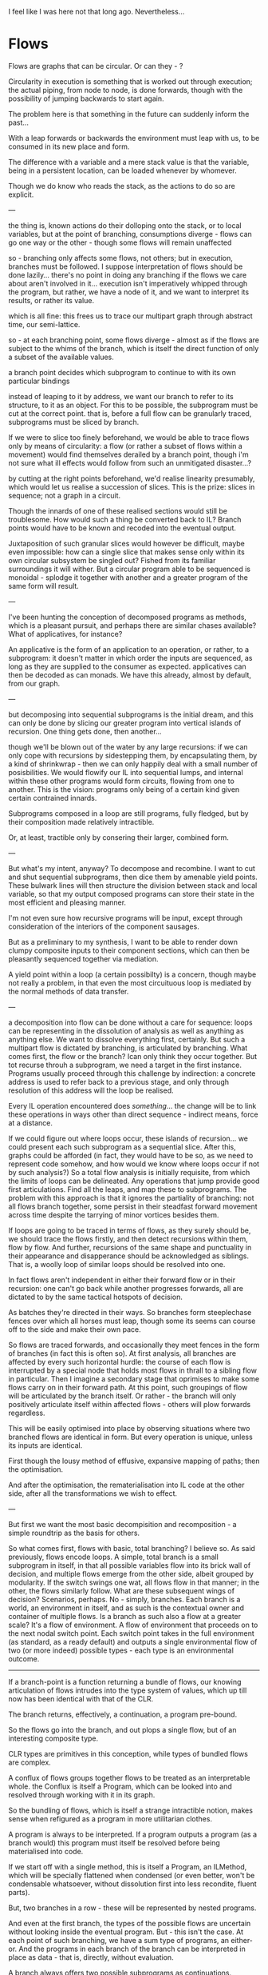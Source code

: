 I feel like I was here not that long ago. Nevertheless...

* Flows

Flows are graphs that can be circular. Or can they - ?

Circularity in execution is something that is worked out through execution; the actual piping, from node to node, is done forwards, though with the possibility of jumping backwards to start again.

The problem here is that something in the future can suddenly inform the past...

With a leap forwards or backwards the environment must leap with us, to be consumed in its new place and form.

The difference with a variable and a mere stack value is that the variable, being in a persistent location, can be loaded whenever by whomever.

Though we do know who reads the stack, as the actions to do so are explicit.

---

the thing is, known actions do their dolloping onto the stack, or to local variables, but at the point of branching, consumptions diverge - flows can go one way or the other - though some flows will remain unaffected

so - branching only affects some flows, not others; but in execution, branches must be followed. I suppose interpretation of flows should be done lazily... there's no point in doing any branching if the flows we care about aren't involved in it... execution isn't imperatively whipped through the program, but rather, we have a node of it, and we want to interpret its results, or rather its value.

which is all fine: this frees us to trace our multipart graph through abstract time, our semi-lattice. 

so - at each branching point, some flows diverge - almost as if the flows are subject to the whims of the branch, which is itself the direct function of only a subset of the available values.

a branch point decides which subprogram to continue to with its own particular bindings

instead of leaping to it by address, we want our branch to refer to its structure, to it as an object. For this to be possible, the subprogram must be cut at the correct point. 
that is, before a full flow can be granularly traced, subprograms must be sliced by branch.

If we were to slice too finely beforehand, we would be able to trace flows only by means of circularity: a flow (or rather a subset of flows within a movement) would find themselves derailed by a branch point, though i'm not sure what ill effects would follow from such an unmitigated disaster...? 

by cutting at the right points beforehand, we'd realise linearity presumably, which would let us realise a succession of slices. This is the prize: slices in sequence; not a graph in a circuit.

Though the innards of one of these realised sections would still be troublesome. How would such a thing be converted back to IL? Branch points would have to be known and recoded into the eventual output.

Juxtaposition of such granular slices would however be difficult, maybe even impossible: how can a single slice that makes sense only within its own circular subsystem be singled out? Fished from its familiar surroundings it will wither. But a circular program able to be sequenced is monoidal - splodge it together with another and a greater program of the same form will result. 

---

I've been hunting the conception of decomposed programs as methods, which is a pleasant pursuit, and perhaps there are similar chases available? What of applicatives, for instance?

An applicative is the form of an application to an operation, or rather, to a subprogram: it doesn't matter in which order the inputs are sequenced, as long as they are supplied to the consumer as expected. 
applicatives can then be decoded as can monads. We have this already, almost by default, from our graph.

---

but decomposing into sequential subprograms is the initial dream, and this can only be done by slicing our greater program into vertical islands of recursion. One thing gets done, then another...

though we'll be blown out of the water by any large recursions: if we can only cope with recursions by sidestepping them, by encapsulating them, by a kind of shrinkwrap - then we can only happily deal with a small number of posisbilities. We would flowify our IL into sequential lumps, and internal within these other programs would form circuits, flowing from one to another. This is the vision: programs only being of a certain kind given certain contrained innards.

Subprograms composed in a loop are still programs, fully fledged, but by their composition made relatively intractible. 

Or, at least, tractible only by consering their larger, combined form. 

---

But what's my intent, anyway? To decompose and recombine. I want to cut and shut sequential subprograms, then dice them by amenable yield points. These bulwark lines will then structure the division between stack and local variable, so that my output composed programs can store their state in the most efficient and pleasing manner.

I'm not even sure how recursive programs will be input, except through consideration of the interiors of the component sausages.

But as a preliminary to my synthesis, I want to be able to render down clumpy composite inputs to their component sections, which can then be pleasantly sequenced together via mediation.

A yield point within a loop (a certain possibilty) is a concern, though maybe not really a problem, in that even the most circuituous loop is mediated by the normal methods of data transfer.

---

a decomposition into flow can be done without a care for sequence: loops can be representing in the dissolution of analysis as well as anything as anything else. We want to dissolve everything first, certainly. But such a multipart flow is dictated by branching, is articulated by branching. What comes first, the flow or the branch? Ican only think they occur together. But tot recurse throuh a subprogram, we need a target in the first instance. Programs usually proceed through this challenge by indirection: a concrete address is used to refer back to a previous stage, and only through resolution of this address will the loop be realised.

Every IL operation encountered does /something/... the change will be to link these operations in ways other than direct sequence - indirect means, force at a distance.

If we could figure out where loops occur, these islands of recursion... we could present each such subprogram as a sequential slice. After this, graphs could be afforded (in fact, they would have to be so, as we need to represent code somehow, and how would we know where loops occur if not by such analysis?) So a total flow analysis is initially requisite, from which the limits of loops can be delineated. Any operations that jump provide good first articulations. Find all the leaps, and map these to subprograms. The problem with this approach is that it ignores the partiality of branching: not all flows branch together, some persist in their steadfast forward movement across time despite the tarrying of minor vortices besides them.

If loops are going to be traced in terms of flows, as they surely should be, we should trace the flows firstly, and then detect recursions within them, flow by flow. And further, recursions of the same shape and punctuality in their appearance and disapperance should be acknowledged as siblings. That is, a woolly loop of similar loops should be resolved into one.

In fact flows aren't independent in either their forward flow or in their recursion: one can't go back while another progresses forwards, all are dictated to by the same tactical hotspots of decision.

As batches they're directed in their ways. So branches form steeplechase fences over which all horses must leap, though some its seems can course off to the side and make their own pace. 

So flows are traced forwards, and occasionally they meet fences in the form of branches (in fact this is often so). At first analysis, all branches are affected by every such horizontal hurdle: the course of each flow is interrupted by a special node that holds most flows in thrall to a sibling flow in particular. Then I imagine a secondary stage that oprimises to make some flows carry on in their forward path. At this point, such groupings of flow will be articulated by the branch itself. Or rather - the branch will only positively articulate itself within affected flows - others will plow forwards regardless.

This will be easily optimised into place by observing situations where two branched flows are identical in form. But every operation is unique, unless its inputs are identical.

First though the lousy method of effusive, expansive mapping of paths; then the optimisation.

And after the optimisation, the rematerialisation into IL code at the other side, after all the transformations we wish to effect.

---

But first we want the most basic decompisition and recomposition - a simple roundtrip as the basis for others.

So what comes first, flows with basic, total branching? I believe so. As said previously, flows encode loops. A simple, total branch is a small subprogram in itself, in that all possible variables flow into its brick wall of decision, and multiple flows emerge from the other side, albeit grouped by modularity. If the switch swings one wat, all flows flow in that manner; in the other, the flows similarly follow. What are these subsequent wings of decision? Scenarios, perhaps. No - simply, branches. Each branch is a world, an environment in itself, and as such is the contextual owner and container of multiple flows. Is a branch as such also a flow at a greater scale? It's a flow of environment. A flow of environment that proceeds on to the next nodal switch point. Each switch point takes in the full environment (as standard, as a ready default) and outputs a single environmental flow of two (or more indeed) possible types - each type is an environmental outcome.

--------------------

If a branch-point is a function returning a bundle of flows, our knowing articulation of flows intrudes into the type system of values, which up till now has been identical with that of the CLR.

The branch returns, effectively, a continuation, a program pre-bound.

So the flows go into the branch, and out plops a single flow, but of an interesting composite type.

CLR types are primitives in this conception, while types of bundled flows are complex.

A conflux of flows groups together flows to be treated as an interpretable whole. the Conflux is itself a Program, which can be looked into and resolved through working with it in its graph.

So the bundling of flows, which is itself a strange intractible notion, makes sense when refigured as a program in more utilitarian clothes.

A program is always to be interpreted. If a program outputs a program (as a branch would) this program must itself be resolved before being materialised into code.

If we start off with a single method, this is itself a Program, an ILMethod, which will be specially flattened when condensed (or even better, won't be condensable whatsoever, without dissolution first into less recondite, fluent parts).

But, two branches in a row - these will be represented by nested programs.

And even at the first branch, the types of the possible flows are uncertain without looking inside the eventual program. But - this isn't the case. At each point of such branching, we have a sum type of programs, an either-or. And the programs in each branch of the branch can be interpreted in place as data - that is, directly, without evaluation.

A branch always offers two possible subprograms as continuations.

---

at first, all flows are taken to be processed by a branch, but really some kind of pass of the graph should be able to simplify these out, to untangle them.

---

if graphs are to be passed over and transformed, then there should be a straight forward method of firstly constructing them, and then doing the mutation.

basically: mutable first - OR - how about having a table of edges, that were then formed intoa graph on demand. This would allow us to declare edges and nodes, replace them simply and directly.

Instead of maintaining data on stateful nodes, we can deal with each individually, and rely on updates propagating to the proper places.

------

Back to the Branch:

A Branch returns a choice of Programs. If a Branch does this, doesn't it mean that /all/ operations must return programs too?
It's just that usually there's only one possible outcome.

This is fairly similar to expressions returning expressions. The cascade of programs is to be followed.

But then we want to refactor em. We begin with total,environment-affecting branches, that take each possible value as input, and fold them into their output programs.

Some of the flows captured hereby are separable, that is, they don't have to be routed via this particular program.
Opportunities to unbundle these would be found in cases of duplication, of exactly the same subflowsbeing found across program boundaries. In fact this very problem of bundling and unbundling touches the heart of the matter: the problem is to separate programs from flows. Flows exist within programs as interior sinews, and connect up the programs within them, nested. 

If a program has taken some of its input sinews within itself unnecessarily, we should prefer separating them out. For instance - a sinew that goes directly from input to output is pointless to the containing program. The outer program may be relying on this mediated flow, but unnecessarily. 

The branch then becomes an operation creating two subprograms in its wake; but the subprograms at this initial state of decomposition aren't narrow slices, minimally granular - instead they reach as far as need be, enclosing vast swathes. What happens if a single side of the branch's output has a needlessly-included sinew? Then that one sinew can hardly be popped out by itself. The bifurcated program is still itself the program here under connsideration for disentangling, not either of its bifurcations individually.

So the /face/ of the program remains the branch; and only if the outputs at its full posteriority show no intermediate processing to a sinew can be popped out. But under the conception of operations returning programs, all progress is via nested continuations, and so no yielding is done back to the container except for at the very end of the greater program. Well, this is the default decomposition, that is always available, always possible, always complete in its representation of the concrete problem.

But if we are to work the problematic program, we need to abstract from its concreteness: we need to pierce through it with dimensions, along which elements can be freely swapped, compared like-for-like. Not dimensions necessarily, but laws, that spread throughout the /stuff/ and make it tractable.

And for this, the elements within it need to yield; programs must at some point form flat slices, juxtaposable as two lengths of sausage.

---

The branch is not like this: it is the point where flat progress splits into two. It is the foremost articulation of the program in its intractability. But sometimes, in certain frequent cases, a branch can be skimmed over, can be wrapped so as to be ignored, keeping the procession simple. Though branches generally can't be /suppressed/ - they must remain in place, awkwardly. But rather, instead of allowing their divergence to rule all subsequent subprograms, their containing mileau of code can be sliced such that the rear of the greater program regathers some simplicity.

Though is this ever true: I'm imagining a portion of branches can be ignored as their effects do not reverberate past a certain point. If this were so, they would be completely pointless. All code exists because of its effect on the output of the program; if no difference were felt far down the path of execution there'd be no point in that code's original existence. We can take it as said in every case that branches have pointful effects. They can't be ignored, only subsumed into greater constructions.

---

All possible articulations must remain in place, though the routes to these destinations should be maximally unbundled and simplified. 

At first we maximally /bundle/ branch operations for the sheer simplicity of it. 

---

But there's gotta be /yielding/ for us to economise the bundling, as without returning to the same scope, all necessarily goes inwards, all necessarily is consumed. 

So where do programs yield, where can we safely say they don't just return subprograms as continuations?

It doesn't matter that a branch has an effect later on - as all operations must - what matters are changes to flows.

If all that a branch does is decide what string gets passed to a function, then that branching is conveniently localised.

What were originally entire subprograms, subschemes of flows going in whatever way, now the difference in the schemes is curtailed to a certain range. So, by default, each branch should result in a complete bifurcation. But then we can have a best attempt reunification, localising as best we can the trouble of two paths.

A two-part operation: by default split all succeeding code, then glue back together best we can.

But this would be much more efficient if we were open to reglueing and rejoining as soon as possible. Do we have to lookup from final roots before deciding? A pen, some paper, and asome simple examples needed.

---

A tree of subprograms is a true representation of a larger program. Each subprogram would take in, most simply, a full environment of variables. Then the subprogram would (in its er, simplicity) extract would from the environement and afterwards reinject - ie the passing of an entire environment each time is not a simple thing really.

The dream endpoint is the flat graph layed out in front of us, with easy ways traverse it and to swap out nodes and edges.

---

Is all IL code treelike? Presumably not with arbitrary jumping from here to there.

In which case, the vision of nested subbprograms breaks down somewhat. Or rather, nested subprograms doesn't cover this one case, where in others it might make full sense.

The dimensionality implicit in jumping arbitrarily is therefore a kind of starting point.

Flows in a flat graph are achievable up to branching; branching must modulate these flows en masse - like a semiconductor, taking selective inputs to effect general changes.

The branch node therefore has two kinds of input: or, again, it has one kind of input, and outputs a fresh program.
but this fights against transparency; the more flows ares tructured into a tree, the less easy it is to follow stuff about.
though a kind of multiplicity-inside-multiplicity is unavoidable here, as branches build on branches.
branches are unavoidable steps and articulations

though a flow output of one branch may then refer back to a node before its parent branch; in this case how does it make sense to treat the follow-on as a child of the former; all are equal, if all can be addressed by one another equally - ie the possibility of referring to any node within any program is always there.

Or rather - the parent/child nesting can be realised only if there is no out-of-band referencing. A branched flow that does not refer back to previous flow can be treated as a nested continuation.

---

Flows of data are only half of the picture; we also have paths of execution.

One cannot be reduced to the other of course. Also, flows of data don't have to follow the exact trail of executions, as they can be temporarily stored in locations of memory.

Though paths of execution are of the /first/ importance, they share this importance with their alternative other.

The stack, which is just one of these locations, is just one of the means of flow.

---

Aren't all functions, as they all encapsulate god knows what, effectively branch points? Well, no, in that the point of a procedure is that it guarantees a single path of execution - so if we're tracing flows, we only have to care about one possible route here. The exception is perhaps /exceptions/ - but let's ignore this for now.

But, taking exceptions into account, yes, all function calls are effectively branch points, so singling out branches as being particularly troublesome is wrong. A procedure, loosely conceived, is just a bag of unseen code, and so all the multiplicity of eventualities of any code holds here as everywhere.

Every execution is prone to lead to multiple possible outcomes, or even better - to multiple possible flows. Every single action leads to nested subprograms. It's just that some of them, if we squint by ignoring exceptions, can be simplified and presented flat.

---

If flatness is achieved only by a squint of the eye,how can it be that flatness is absolutely implied by the capacity to randomly jump?

We both begin and end with flatness. We both begin and end with trees. Somewhere inbetween is the most natural representation of the execution.

It should be as flat as possibe, but not /too/ flat.
So that is, it should be as treelike as possible.

This idea of starting off at one extreme is misguided, as we must take branching into account from the very beginning. /But we begin with IL.../
and what does IL contain? It is a succession of programs, each one taking a certain input. The problem is that it doesn't just represent data flow, but execution path.

It is entangled from the off, and only interpreted through execution - or is it? If this was so, it blocks off our entire attempt. Are we justified to be so pessimistic? Hardly, given that decompilation is certainly possible.

though maybe there's the inkling of something in this, that to evaluate a program requires interpretation. But then, type systems...

---

Execution proceeds through environments of available values; at the point of branching, environments diverge.

What's the simplest situation?

A single branching operation:

V1 -> B1 -> F1 -> O1
         \> F2 -> O2

F1 is not the same as F2; it is wildly different
and so O2 is itself wildly divergent

but, above, we have succeeded in rendering a very flat graph of it.

in making sense of the graph, however, the branch tells us to take a certain path
though - there's only one path of execution; meanwhile we have multiple abstract flows of data

in the loading of some data froma location, a flow of data is /activated/ - its latent possiblity is touched with the wand of execution and made real

flows are made active or not by the path of flow
another way of putting it: all flows beyond a branch are conditional
they're not full, but modified by a kind of context

all flows are then (again) bundled, but along with conditions of activation.
how can the different parts of a bundle be treated as the same, as having identity?
at first, before any subsequent behaviour has happened, they are identical, yes, being from the same seed
but immediately they diverge - how can we say they are identical, but by an operation of comparison

as long as they are identical, they canbe split out from their bundled and reunified in a single parallel flow, rejoining the bundle at a later stage

---

all operations are potential branches; all operations are succeeded by a bundle of divergent flows.

as we parse through the actionsof the IL each flow can spread maximally, with no cohesion whatsoever, only multiplicity and fulsome branching

then, through a repeated comparison of the /stuff/, we gradually separate out and join together otherwise identical flows

---

so flows don't go from node to node, they immediately bifurcate after each and every node of action
in as much as there are outputs affecting execution path:

a two-way jump has an output articulated in two, as does each operation that can throw an exception; a switch statement or jump table or whatever could have very many.

---

and then, the final complication: arbitrary jumps - how do they marry up the flows? the flows must, i suppose, be represented as circular...

but that for later, eh?

---

*ARBITRARY LEAPS*

at jumps, paths of execution can go wherever. but a jump isn't itself a branch or anything like that; it's just where a flow, of whatever composite variety, can join immediately to another part of its length. As flows are traced out, in order to join them arbitrarily together, each node must be indexed by its original material address - though this can be forgotten after the first total parsing into a flow graph.

the question, as ever, is one of bundling. As the path of execution turns, the entire environment has to follow, though it may be that strands of that environment can be separated out via exahustive cross-comparisons.

an environment is like one big composite flow. At its simplest, each and every operation takes in the entire environment as its input, and outputs an entirely new one.

this environment can then branch about. 

---

so, at the point of remerging, flows go into flows; actions in the future affect the values of times in the past.

so you've got this circularity, like. What've you got? Scenarios after branches, after every action in fact - every time there are multiple possiblities; every possible flow is firstly entangled, bundled together, everything switches. So after a node, there area selection of scenarios - often there will only be one; each one is a possible outcome of the execution. 

and, in each scenario, there are a selection of flows. These flows relate to previous flows, but are organised by the scenarios of outcome around an action.

And then loops are the same, in that they are just the same old layout but recursive. For these loops to be traced in the first place, actions need to have their address, to be looked up arbitrarily.

The primordial action is an explosion, an unfolding of scenarios. An /Unfolding/ - a revelation. 

What would a Scenario look like? It'd have flows, and these would relate to previous flows. An input flow might lead to an unfolding, in which case various scenarios would be there. But would a single flow knowabout the structuring variety of scenarios, or would it only know about the different flows following from itself?

The Action holds the Scenarios, which in turn hold the follow-on flows.

Then we want to loosen up the Scenarios, and then the Actions, from the Flows, so that some Flows just bypass what doesn't concern them.

A double structuring: an action unifies various outcomes, while in each outcome, there are various individual flows.

Maybe a flow naturally diverges in two directions? As in a branch is just a sharing of data as is a shared variable? Surely not: alternate worlds existin parallel and cannot interact. There is a very real choice in the following of a series of unfoldings.

But how will the divergence appear at the level of the individual flow? Flows should go node to node; here flows go to an Unfolding, and from there to subsequents. A flow going into an action isn't necessarily the same as one that comes out of it - things go into some action and simply disappear, evaporate. There's this elision between the input and the output, a black hole that can't be traversed, that shouldn't be followed. What matters is the dependence of individual inputs and outputs.

How can flows ever be presented as being continuous if there's a black hole in the middle of them? Inputs and Outputs would have to have some obvious identity, a common unifiable name at least.

But the best identity is actually being the same uninterrupted thing. The action can simply interrupt a selection of flows, affecting, getting in the way only of what it needs to. But in branching, every possible value must take part, at least at first - that is, in the first instance, a branch is like a total function, both inputting and outputting a complete environment.

Working out only which flows are affected is a secondary activity, as it requires looking ahead and unifying paths. But the mapping of operations is more simple as we have given definitions. What is affected is known up front. Though even the most humble operation unfolds to at least two scenarios. Each operation we come across is effectively a branch point, and as such splits /all/ flows. In this picturing, the rhythm of all flows will be a paradiddle with no quiet. No sense will be gleanable from the mess of constant interruption.

So if all points are potential branches, some tactic better than the naive "let's switch everything" is needed. I suppose, as we work forwards, different possibilities can be worked through naturally in a treelike fashion, as branch after branch is parsed in putative parallel. But so many of the branches will end up at the same point, at the sinkhole of the exception handler, to be all unified in the same shared crucible. Interestingly, this shared endpoint can itself be unified as a join point (in fact it must be so, much like the re-landing points of loops must rejoin the same graph). The unification will be done by looking up nodes by address.

Though - the same point can be reached via very different contexts. Just the fact that it is the same point being trodden over doesn't mean that the same possibile outcomes are available - by the time we revisit a familiar place, we might have accrued more of an environment, allowing us a broader or narrower set of outcomes. By such means is it that computation can be done by recursion - it's not the same thing each time!

The execution of the program is the only concrete fact. So, in forming dataflow, what are we after? A more tractable, graftable representation of code. 






 






























* More Stuff
	it's alright having 'inputs' and 'outputs' but really each one is a binding
	the flows transparently link the ports of the programs

	a program's got ports - and only the graph knows about the greater scheme of things
	so we have the two worlds again: the programs freely suspended in their transparent sea of space
	and the linkages interpolated

	any optimisations will be in terms of flows, rather than individual programs

	there has to be a distillation phase, optimisation, and then recrystallisation
	and the simplest case of this is the simple roundtrip
	of increasingly complicated composite programs
